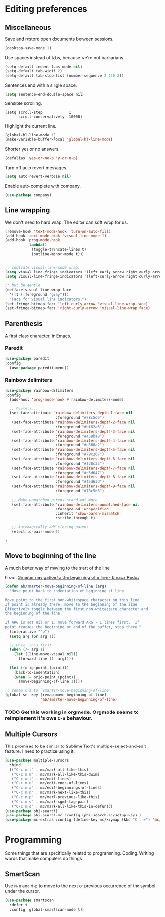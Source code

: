 #+OPTIONS: toc:4 h:4
#+STARTUP: showeverything

* Editing preferences
** Miscellaneous
   Save and restore open documents between sessions.
   #+name: editing-things
   #+begin_src emacs-lisp :tangle yes
   (desktop-save-mode 1)
   #+end_src

   Use spaces instead of tabs, because we're not barbarians.
   #+name: editing-things
   #+begin_src emacs-lisp :tangle yes
   (setq-default indent-tabs-mode nil)
   (setq-default tab-width 2)
   (setq-default tab-stop-list (number-sequence 2 120 2))
   #+end_src

  Sentences end with a single space.
  #+begin_src emacs-lisp :tangle yes
  (setq sentence-end-double-space nil)
  #+end_src

   Sensible scrolling.
   #+name: editing-things
   #+begin_src emacs-lisp tangle: yes
   (setq scroll-step            1
         scroll-conservatively  10000)
   #+end_src

   Highlight the current line.
   #+name: editing-things
   #+begin_src emacs-lisp :tangle yes
   (global-hl-line-mode 1)
   (make-variable-buffer-local 'global-hl-line-mode)
   #+end_src

   Shorter yes or no answers.
   #+name: editing-things
   #+begin_src emacs-lisp :tangle yes
   (defalias 'yes-or-no-p 'y-or-n-p)
   #+end_src

   Turn off auto revert messages.
   #+name: editing-things
   #+begin_src emacs-lisp :tangle yes
   (setq auto-revert-verbose nil)
   #+end_src

   Enable auto-complete with company.
   #+name: editing-things
   #+begin_src emacs-lisp :tangle yes
   (use-package company)
   #+end_src

** Line wrapping
   We don't need to hard wrap. The editor can soft wrap for us.
   #+name: editing-things
   #+begin_src emacs-lisp :tangle yes
       (remove-hook 'text-mode-hook 'turn-on-auto-fill)
       (add-hook 'text-mode-hook 'visual-line-mode 1)
       (add-hook 'prog-mode-hook
                 (lambda()
                   (toggle-truncate-lines t)
                   (outline-minor-mode t)))


       ;; Indicate visual-line-mode wrap.
       (setq visual-line-fringe-indicators '(left-curly-arrow right-curly-arrow))
       (setq visual-line-fringe-indicators '(left-curly-arrow right-curly-arrow))

       ;; but be gentle
       (defface visual-line-wrap-face
         '((t (:foreground "gray")))
         "Face for visual line indicators.")
       (set-fringe-bitmap-face 'left-curly-arrow 'visual-line-wrap-face)
       (set-fringe-bitmap-face 'right-curly-arrow 'visual-line-wrap-face)
   #+end_src

** Parenthesis
   A first class character, in Emacs.

*** Paredit
    #+name: editing-things
    #+begin_src emacs-lisp :tangle yes
    (use-package paredit
    :config
      (use-package paredit-menu))
    #+end_src

*** Rainbow delimiters
    #+name: editing-things
    #+begin_src emacs-lisp :tangle yes
      (use-package rainbow-delimiters
      :config
        (add-hook 'prog-mode-hook #'rainbow-delimiters-mode)

        ;; Pastels...
        (set-face-attribute 'rainbow-delimiters-depth-1-face nil
                             :foreground "#78c5d6")
         (set-face-attribute 'rainbow-delimiters-depth-2-face nil
                             :foreground "#bf62a6")
         (set-face-attribute 'rainbow-delimiters-depth-3-face nil
                             :foreground "#459ba8")
         (set-face-attribute 'rainbow-delimiters-depth-4-face nil
                             :foreground "#e868a2")
         (set-face-attribute 'rainbow-delimiters-depth-5-face nil
                             :foreground "#79c267")
         (set-face-attribute 'rainbow-delimiters-depth-6-face nil
                             :foreground "#f28c33")
         (set-face-attribute 'rainbow-delimiters-depth-7-face nil
                             :foreground "#c5d647")
         (set-face-attribute 'rainbow-delimiters-depth-8-face nil
                             :foreground "#f5d63d")
         (set-face-attribute 'rainbow-delimiters-depth-9-face nil
                             :foreground "#78c5d6")

         ;; Make unmatched parens stand out more
         (set-face-attribute 'rainbow-delimiters-unmatched-face nil
                             :foreground 'unspecified
                             :inherit 'show-paren-mismatch
                             :strike-through t)

         ;; Automagically add closing parens
         (electric-pair-mode 1)

      )
  #+end_src
** Move to beginning of the line
   A much better way of moving to the start of the line.

   From: [[http://emacsredux.com/blog/2013/05/22/smarter-navigation-to-the-beginning-of-a-line/][Smarter navigation to the beginning of a line - Emacs Redux]]

   #+begin_src emacs-lisp :tangle yes
     (defun ab/smarter-move-beginning-of-line (arg)
       "Move point back to indentation of beginning of line.

     Move point to the first non-whitespace character on this line.
     If point is already there, move to the beginning of the line.
     Effectively toggle between the first non-whitespace character and
     the beginning of the line.

     If ARG is not nil or 1, move forward ARG - 1 lines first.  If
     point reaches the beginning or end of the buffer, stop there."
       (interactive "^p")
       (setq arg (or arg 1))

       ;; Move lines first
       (when (/= arg 1)
         (let ((line-move-visual nil))
           (forward-line (1- arg))))

       (let ((orig-point (point)))
         (back-to-indentation)
         (when (= orig-point (point))
           (move-beginning-of-line 1))))

     ;; remap C-a to `smarter-move-beginning-of-line'
     (global-set-key [remap move-beginning-of-line]
                     'ab/smarter-move-beginning-of-line)
   #+end_src
*** TODO Get this working in orgmode. Orgmode seems to reimplement it's own =C-a= behaviour.
** Multiple Cursors
   This promises to be similar to Sublime Text's multiple-select-and-edit feature. I need to practice using it.

   #+begin_src emacs-lisp :tangle yes
     (use-package multiple-cursors
       :bind
       (("C-c m t" . mc/mark-all-like-this)
        ("C-c m m" . mc/mark-all-like-this-dwim)
        ("C-c m l" . mc/edit-lines)
        ("C-c m e" . mc/edit-ends-of-lines)
        ("C-c m a" . mc/edit-beginnings-of-lines)
        ("C-c m n" . mc/mark-next-like-this)
        ("C-c m p" . mc/mark-previous-like-this)
        ("C-c m s" . mc/mark-sgml-tag-pair)
        ("C-c m d" . mc/mark-all-like-this-in-defun)))
     (use-package phi-search)
     (use-package phi-search-mc :config (phi-search-mc/setup-keys))
     (use-package mc-extras :config (define-key mc/keymap (kbd "C-. =") 'mc/compare-chars))
   #+end_src
* Programming
  Some things that are specifically related to programming. Coding. Writing words that make computers do things.
** SmartScan
   Use =M-n= and =M-p= to move to the next or previous occurrence of the symbol under the cursor.

   #+begin_src emacs-lisp :tangle yes
     (use-package smartscan
       :defer t
       :config (global-smartscan-mode t))
   #+end_src
